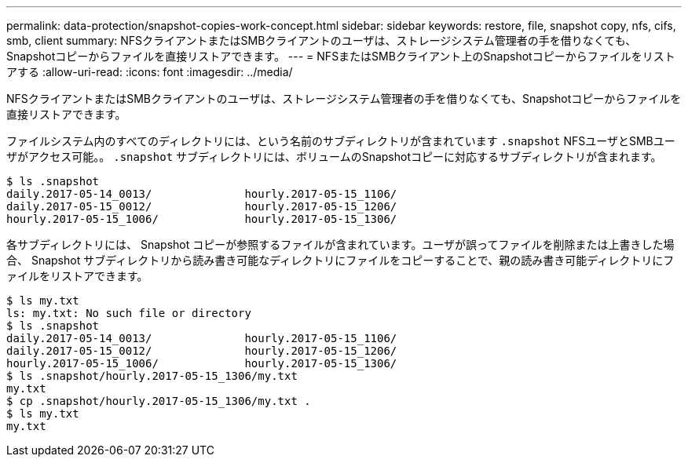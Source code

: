 ---
permalink: data-protection/snapshot-copies-work-concept.html 
sidebar: sidebar 
keywords: restore, file, snapshot copy, nfs, cifs, smb, client 
summary: NFSクライアントまたはSMBクライアントのユーザは、ストレージシステム管理者の手を借りなくても、Snapshotコピーからファイルを直接リストアできます。 
---
= NFSまたはSMBクライアント上のSnapshotコピーからファイルをリストアする
:allow-uri-read: 
:icons: font
:imagesdir: ../media/


[role="lead"]
NFSクライアントまたはSMBクライアントのユーザは、ストレージシステム管理者の手を借りなくても、Snapshotコピーからファイルを直接リストアできます。

ファイルシステム内のすべてのディレクトリには、という名前のサブディレクトリが含まれています `.snapshot` NFSユーザとSMBユーザがアクセス可能。。 `.snapshot` サブディレクトリには、ボリュームのSnapshotコピーに対応するサブディレクトリが含まれます。

....
$ ls .snapshot
daily.2017-05-14_0013/              hourly.2017-05-15_1106/
daily.2017-05-15_0012/              hourly.2017-05-15_1206/
hourly.2017-05-15_1006/             hourly.2017-05-15_1306/
....
各サブディレクトリには、 Snapshot コピーが参照するファイルが含まれています。ユーザが誤ってファイルを削除または上書きした場合、 Snapshot サブディレクトリから読み書き可能なディレクトリにファイルをコピーすることで、親の読み書き可能ディレクトリにファイルをリストアできます。

....
$ ls my.txt
ls: my.txt: No such file or directory
$ ls .snapshot
daily.2017-05-14_0013/              hourly.2017-05-15_1106/
daily.2017-05-15_0012/              hourly.2017-05-15_1206/
hourly.2017-05-15_1006/             hourly.2017-05-15_1306/
$ ls .snapshot/hourly.2017-05-15_1306/my.txt
my.txt
$ cp .snapshot/hourly.2017-05-15_1306/my.txt .
$ ls my.txt
my.txt
....